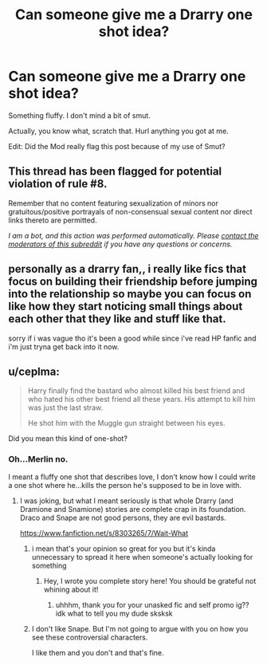 #+TITLE: Can someone give me a Drarry one shot idea?

* Can someone give me a Drarry one shot idea?
:PROPERTIES:
:Author: Ramennoof
:Score: 0
:DateUnix: 1587797953.0
:DateShort: 2020-Apr-25
:FlairText: Prompt
:END:
Something fluffy. I don't mind a bit of smut.

Actually, you know what, scratch that. Hurl anything you got at me.

Edit: Did the Mod really flag this post because of my use of Smut?


** This thread has been flagged for potential violation of rule #8.

Remember that no content featuring sexualization of minors nor gratuitous/positive portrayals of non-consensual sexual content nor direct links thereto are permitted.

/I am a bot, and this action was performed automatically. Please [[/message/compose/?to=/r/HPfanfiction][contact the moderators of this subreddit]] if you have any questions or concerns./
:PROPERTIES:
:Author: AutoModerator
:Score: 1
:DateUnix: 1587797953.0
:DateShort: 2020-Apr-25
:END:


** personally as a drarry fan,, i really like fics that focus on building their friendship before jumping into the relationship so maybe you can focus on like how they start noticing small things about each other that they like and stuff like that.

sorry if i was vague tho it's been a good while since i've read HP fanfic and i'm just tryna get back into it now.
:PROPERTIES:
:Author: asdfghjkjljkl
:Score: 4
:DateUnix: 1587811271.0
:DateShort: 2020-Apr-25
:END:


** u/ceplma:
#+begin_quote
  Harry finally find the bastard who almost killed his best friend and who hated his other best friend all these years. His attempt to kill him was just the last straw.

  He shot him with the Muggle gun straight between his eyes.
#+end_quote

Did you mean this kind of one-shot?
:PROPERTIES:
:Author: ceplma
:Score: 3
:DateUnix: 1587800575.0
:DateShort: 2020-Apr-25
:END:

*** Oh...Merlin no.

I meant a fluffy one shot that describes love, I don't know how I could write a one shot where he...kills the person he's supposed to be in love with.
:PROPERTIES:
:Author: Ramennoof
:Score: 3
:DateUnix: 1587800650.0
:DateShort: 2020-Apr-25
:END:

**** I was joking, but what I meant seriously is that whole Drarry (and Dramione and Snamione) stories are complete crap in its foundation. Draco and Snape are not good persons, they are evil bastards.

[[https://www.fanfiction.net/s/8303265/7/Wait-What]]
:PROPERTIES:
:Author: ceplma
:Score: 1
:DateUnix: 1587800840.0
:DateShort: 2020-Apr-25
:END:

***** i mean that's your opinion so great for you but it's kinda unnecessary to spread it here when someone's actually looking for something
:PROPERTIES:
:Author: asdfghjkjljkl
:Score: 5
:DateUnix: 1587811123.0
:DateShort: 2020-Apr-25
:END:

****** Hey, I wrote you complete story here! You should be grateful not whining about it!
:PROPERTIES:
:Author: ceplma
:Score: -1
:DateUnix: 1587813497.0
:DateShort: 2020-Apr-25
:END:

******* uhhhm, thank you for your unasked fic and self promo ig?? idk what to tell you my dude sksksk
:PROPERTIES:
:Author: asdfghjkjljkl
:Score: 4
:DateUnix: 1587813772.0
:DateShort: 2020-Apr-25
:END:


***** I don't like Snape. But I'm not going to argue with you on how you see these controversial characters.

I like them and you don't and that's fine.
:PROPERTIES:
:Author: Ramennoof
:Score: 2
:DateUnix: 1587800915.0
:DateShort: 2020-Apr-25
:END:
